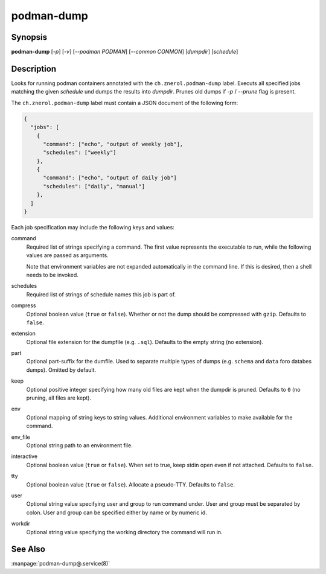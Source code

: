 podman-dump
===========

Synopsis
--------

**podman-dump** [*-p*] [*-v*] [*--podman PODMAN*] [*--conmon CONMON*] [*dumpdir*] [*schedule*]


Description
-----------

Looks for running podman containers annotated with the ``ch.znerol.podman-dump``
label. Executs all specified jobs matching the given *schedule* und dumps the
results into *dumpdir*. Prunes old dumps if *-p* / *--prune* flag is present.

The ``ch.znerol.podman-dump`` label must contain a JSON document of the
following form:

.. code-block:: json

      {
        "jobs": [
          {
            "command": ["echo", "output of weekly job"],
            "schedules": ["weekly"]
          },
          {
            "command": ["echo", "output of daily job"]
            "schedules": ["daily", "manual"]
          },
        ]
      }

Each job specification may include the following keys and values:

command
   Required list of strings specifying a command. The first value represents the
   executable to run, while the following values are passed as arguments.

   Note that environment variables are not expanded automatically in the command
   line. If this is desired, then a shell needs to be invoked.

schedules
   Required list of strings of schedule names this job is part of.

compress
   Optional boolean value (``true`` or ``false``). Whether or not the dump
   should be compressed with ``gzip``. Defaults to ``false``.

extension
   Optional file extension for the dumpfile (e.g. ``.sql``). Defaults to the
   empty string (no extension).

part
   Optional part-suffix for the dumfile. Used to separate multiple types of
   dumps (e.g. ``schema`` and ``data`` foro databes dumps). Omitted by default.

keep
   Optional positive integer specifying how many old files are kept when the
   dumpdir is pruned. Defaults to ``0`` (no pruning, all files are kept).

env
   Optional mapping of string keys to string values. Additional environment
   variables to make available for the command.

env_file
   Optional string path to an environment file.

interactive
   Optional boolean value (``true`` or ``false``). When set to true, keep stdin
   open even if not attached. Defaults to ``false``.

tty
  Optional boolean value (``true`` or ``false``). Allocate a pseudo-TTY.
  Defaults to ``false``.

user
   Optional string value specifying user and group to run command under. User
   and group must be separated by colon. User and group can be specified either
   by name or by numeric id.

workdir
   Optional string value specifying the working directory the command will run
   in.

See Also
--------

:manpage:`podman-dump@.service(8)`
